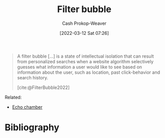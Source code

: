 :PROPERTIES:
:ID:       895e6fb7-8503-486a-978f-9c1dc155d373
:LAST_MODIFIED: [2023-09-05 Tue 20:18]
:END:
#+title: Filter bubble
#+hugo_custom_front_matter: :slug "895e6fb7-8503-486a-978f-9c1dc155d373"
#+author: Cash Prokop-Weaver
#+date: [2022-03-12 Sat 07:26]
#+startup: overview
#+filetags: :concept:

#+begin_quote
A filter bubble [...] is a state of intellectual isolation that can result from personalized searches when a website algorithm selectively guesses what information a user would like to see based on information about the user, such as location, past click-behavior and search history.

[cite:@FilterBubble2022]
#+end_quote

Related:

- [[id:3657474e-5e72-4f19-8664-c66583f6310d][Echo chamber]]
* Flashcards :noexport:
:PROPERTIES:
:ANKI_DECK: Default
:END:

** Definition :fc:
:PROPERTIES:
:CREATED: [2022-11-22 Tue 15:06]
:FC_CREATED: 2022-11-22T23:07:32Z
:FC_TYPE:  double
:ID:       c400cef4-1632-4996-a321-fd80a1339cd0
:END:
:REVIEW_DATA:
| position | ease | box | interval | due                  |
|----------+------+-----+----------+----------------------|
| front    | 2.50 |   7 |   286.25 | 2024-03-16T10:22:30Z |
| back     | 2.50 |   7 |   264.60 | 2024-03-18T05:46:33Z |
:END:

[[id:895e6fb7-8503-486a-978f-9c1dc155d373][Filter bubble]]

*** Back
A state of intellectual isolation that can result from personalization algorithms which control the content you're shown.
*** Source
[cite:@FilterBubble2022]
* Bibliography
#+print_bibliography:
